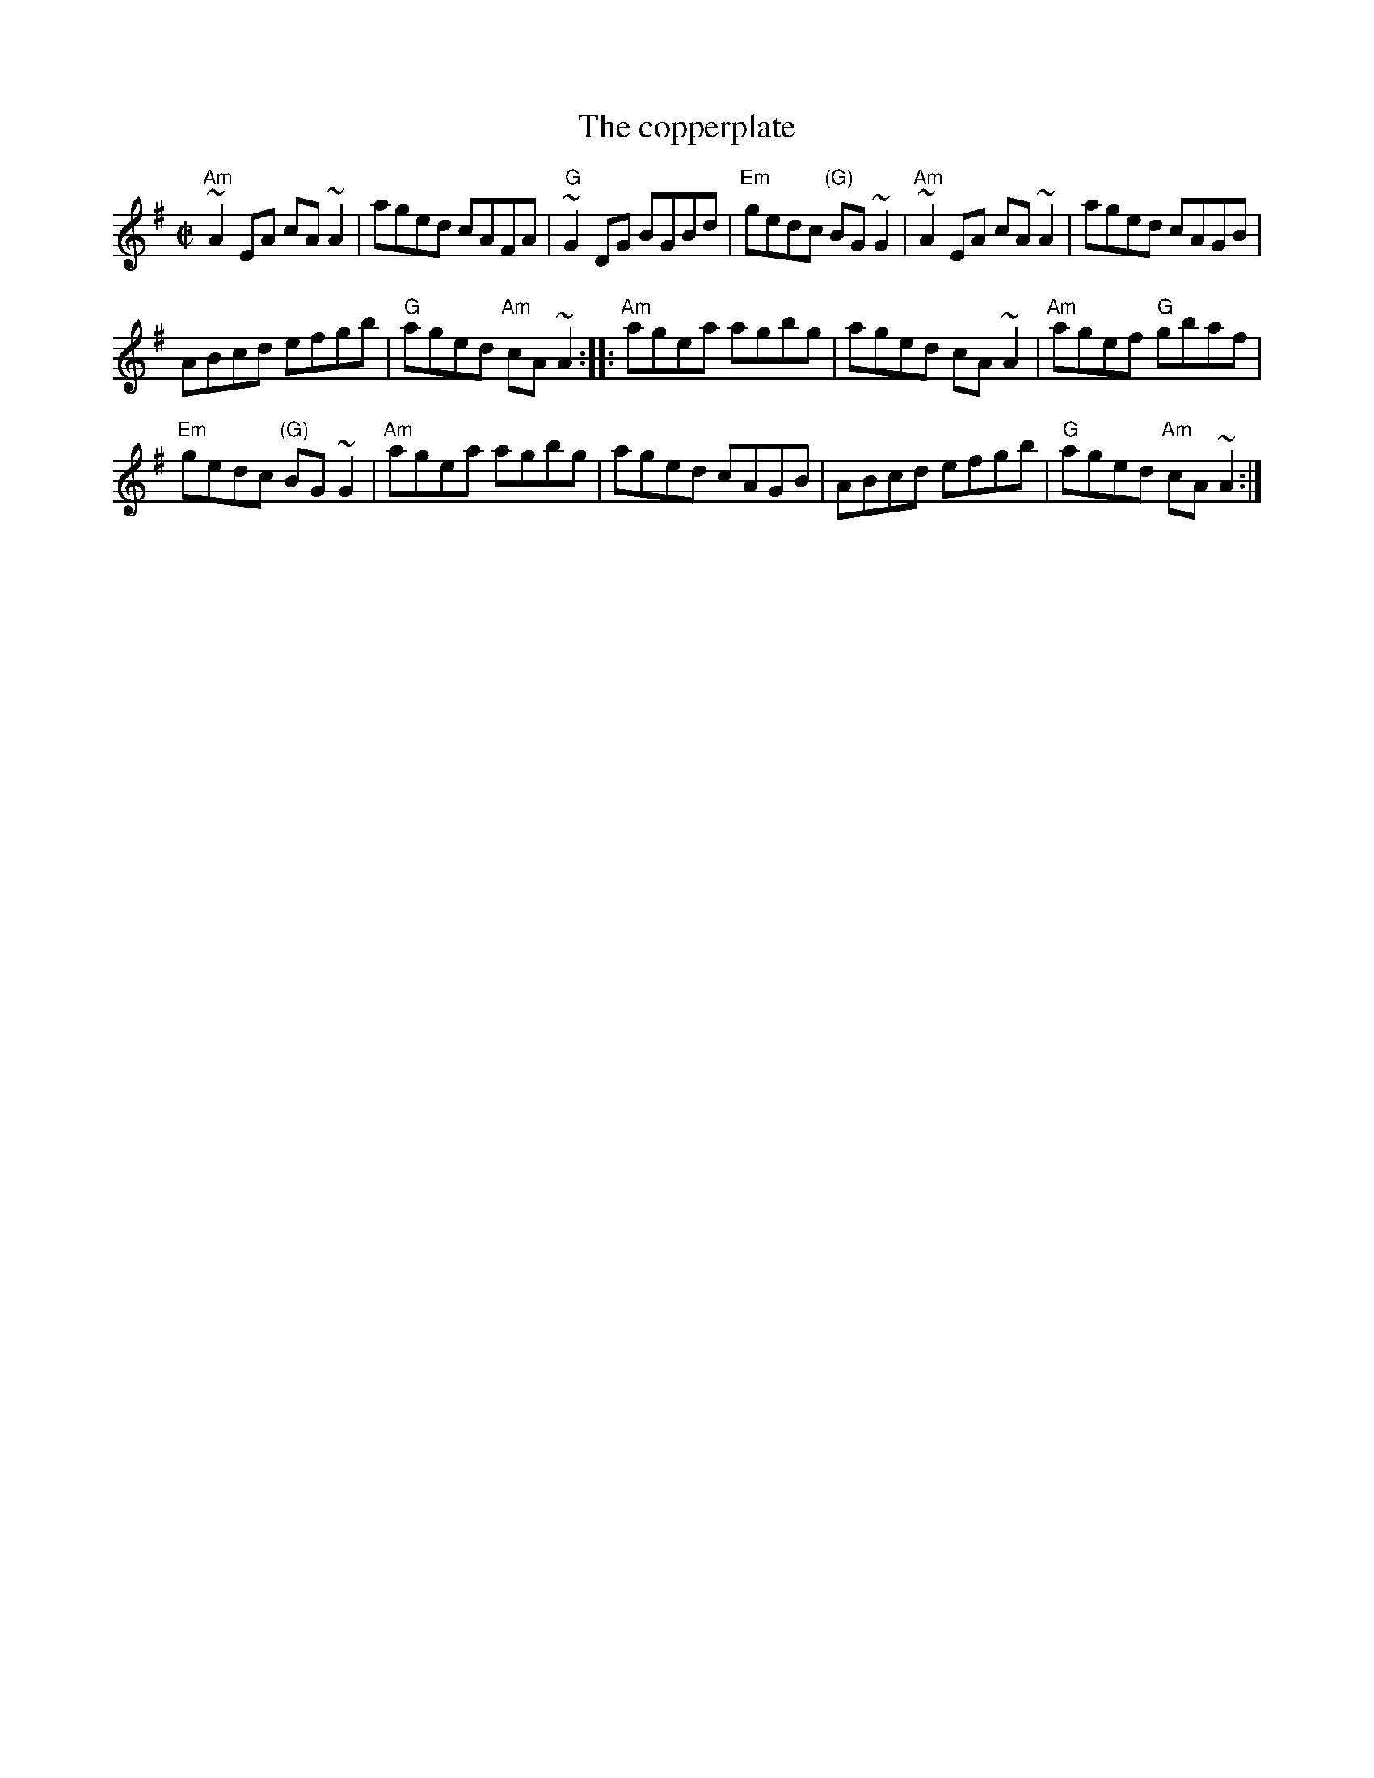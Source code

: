 X:51
T:The copperplate
R:Reel
B:The Irish Fiddle Book
S:Richard Darsie's web page
Z:Transcription, chords:Mike Long
M:C|
L:1/8
K:G
"Am"~A2 EA cA~A2|aged cAFA|"G"~G2 DG BGBd|\
"Em"gedc "(G)"BG~G2|"Am"~A2 EA cA ~A2|aged cAGB|
ABcd efgb|"G"aged "Am"cA ~A2:|\
|:"Am"agea agbg|aged cA~A2|"Am"agef "G"gbaf|
"Em"gedc "(G)"BG~G2|"Am"agea agbg|\
aged cAGB|ABcd efgb|"G"aged "Am"cA ~A2:|
